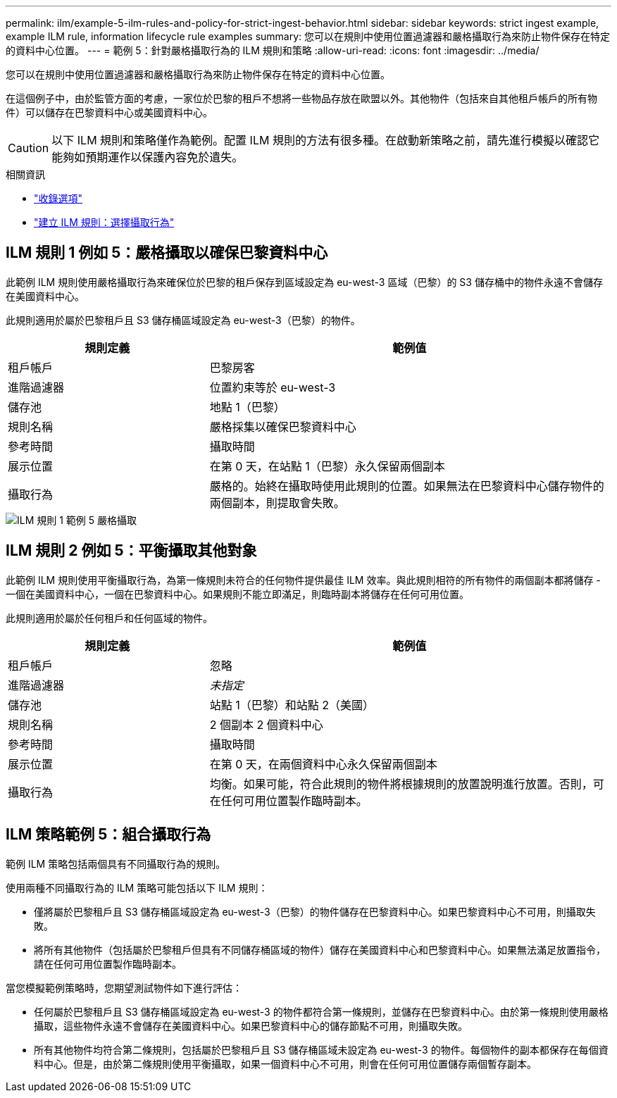 ---
permalink: ilm/example-5-ilm-rules-and-policy-for-strict-ingest-behavior.html 
sidebar: sidebar 
keywords: strict ingest example, example ILM rule, information lifecycle rule examples 
summary: 您可以在規則中使用位置過濾器和嚴格攝取行為來防止物件保存在特定的資料中心位置。 
---
= 範例 5：針對嚴格攝取行為的 ILM 規則和策略
:allow-uri-read: 
:icons: font
:imagesdir: ../media/


[role="lead"]
您可以在規則中使用位置過濾器和嚴格攝取行為來防止物件保存在特定的資料中心位置。

在這個例子中，由於監管方面的考慮，一家位於巴黎的租戶不想將一些物品存放在歐盟以外。其他物件（包括來自其他租戶帳戶的所有物件）可以儲存在巴黎資料中心或美國資料中心。


CAUTION: 以下 ILM 規則和策略僅作為範例。配置 ILM 規則的方法有很多種。在啟動新策略之前，請先進行模擬以確認它能夠如預期運作以保護內容免於遺失。

.相關資訊
* link:data-protection-options-for-ingest.html["收錄選項"]
* link:create-ilm-rule-select-ingest-behavior.html["建立 ILM 規則：選擇攝取行為"]




== ILM 規則 1 例如 5：嚴格攝取以確保巴黎資料中心

此範例 ILM 規則使用嚴格攝取行為來確保位於巴黎的租戶保存到區域設定為 eu-west-3 區域（巴黎）的 S3 儲存桶中的物件永遠不會儲存在美國資料中心。

此規則適用於屬於巴黎租戶且 S3 儲存桶區域設定為 eu-west-3（巴黎）的物件。

[cols="1a,2a"]
|===
| 規則定義 | 範例值 


 a| 
租戶帳戶
 a| 
巴黎房客



 a| 
進階過濾器
 a| 
位置約束等於 eu-west-3



 a| 
儲存池
 a| 
地點 1（巴黎）



 a| 
規則名稱
 a| 
嚴格採集以確保巴黎資料中心



 a| 
參考時間
 a| 
攝取時間



 a| 
展示位置
 a| 
在第 0 天，在站點 1（巴黎）永久保留兩個副本



 a| 
攝取行為
 a| 
嚴格的。始終在攝取時使用此規則的位置。如果無法在巴黎資料中心儲存物件的兩個副本，則提取會失敗。

|===
image::../media/ilm_rule_1_example_5_strict_ingest.png[ILM 規則 1 範例 5 嚴格攝取]



== ILM 規則 2 例如 5：平衡攝取其他對象

此範例 ILM 規則使用平衡攝取行為，為第一條規則未符合的任何物件提供最佳 ILM 效率。與此規則相符的所有物件的兩個副本都將儲存 - 一個在美國資料中心，一個在巴黎資料中心。如果規則不能立即滿足，則臨時副本將儲存在任何可用位置。

此規則適用於屬於任何租戶和任何區域的物件。

[cols="1a,2a"]
|===
| 規則定義 | 範例值 


 a| 
租戶帳戶
 a| 
忽略



 a| 
進階過濾器
 a| 
_未指定_



 a| 
儲存池
 a| 
站點 1（巴黎）和站點 2（美國）



 a| 
規則名稱
 a| 
2 個副本 2 個資料中心



 a| 
參考時間
 a| 
攝取時間



 a| 
展示位置
 a| 
在第 0 天，在兩個資料中心永久保留兩個副本



 a| 
攝取行為
 a| 
均衡。如果可能，符合此規則的物件將根據規則的放置說明進行放置。否則，可在任何可用位置製作臨時副本。

|===


== ILM 策略範例 5：組合攝取行為

範例 ILM 策略包括兩個具有不同攝取行為的規則。

使用兩種不同攝取行為的 ILM 策略可能包括以下 ILM 規則：

* 僅將屬於巴黎租戶且 S3 儲存桶區域設定為 eu-west-3（巴黎）的物件儲存在巴黎資料中心。如果巴黎資料中心不可用，則攝取失敗。
* 將所有其他物件（包括屬於巴黎租戶但具有不同儲存桶區域的物件）儲存在美國資料中心和巴黎資料中心。如果無法滿足放置指令，請在任何可用位置製作臨時副本。


當您模擬範例策略時，您期望測試物件如下進行評估：

* 任何屬於巴黎租戶且 S3 儲存桶區域設定為 eu-west-3 的物件都符合第一條規則，並儲存在巴黎資料中心。由於第一條規則使用嚴格攝取，這些物件永遠不會儲存在美國資料中心。如果巴黎資料中心的儲存節點不可用，則攝取失敗。
* 所有其他物件均符合第二條規則，包括屬於巴黎租戶且 S3 儲存桶區域未設定為 eu-west-3 的物件。每個物件的副本都保存在每個資料中心。但是，由於第二條規則使用平衡攝取，如果一個資料中心不可用，則會在任何可用位置儲存兩個暫存副本。

